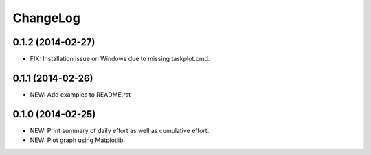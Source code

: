 ChangeLog
=========

0.1.2 (2014-02-27)
------------------
- FIX: Installation issue on Windows due to missing taskplot.cmd.

0.1.1 (2014-02-26)
------------------
- NEW: Add examples to README.rst

0.1.0 (2014-02-25)
------------------
- NEW: Print summary of daily effort as well as cumulative effort.
- NEW: Plot graph using Matplotlib.
